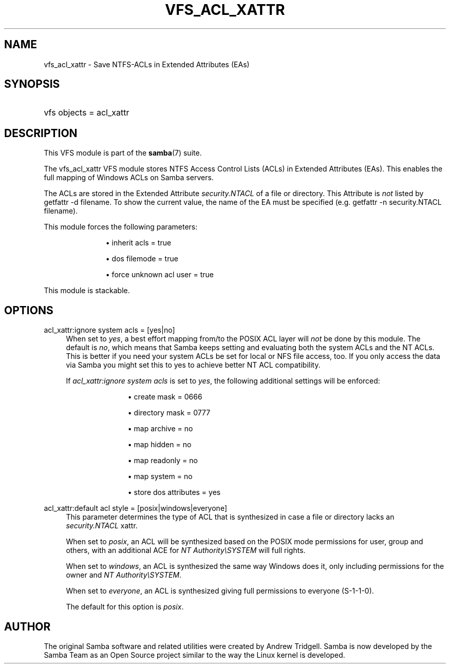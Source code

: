 '\" t
.\"     Title: vfs_acl_xattr
.\"    Author: [see the "AUTHOR" section]
.\" Generator: DocBook XSL Stylesheets v1.79.1 <http://docbook.sf.net/>
.\"      Date: 10/24/2019
.\"    Manual: System Administration tools
.\"    Source: Samba 4.11.2
.\"  Language: English
.\"
.TH "VFS_ACL_XATTR" "8" "10/24/2019" "Samba 4\&.11\&.2" "System Administration tools"
.\" -----------------------------------------------------------------
.\" * Define some portability stuff
.\" -----------------------------------------------------------------
.\" ~~~~~~~~~~~~~~~~~~~~~~~~~~~~~~~~~~~~~~~~~~~~~~~~~~~~~~~~~~~~~~~~~
.\" http://bugs.debian.org/507673
.\" http://lists.gnu.org/archive/html/groff/2009-02/msg00013.html
.\" ~~~~~~~~~~~~~~~~~~~~~~~~~~~~~~~~~~~~~~~~~~~~~~~~~~~~~~~~~~~~~~~~~
.ie \n(.g .ds Aq \(aq
.el       .ds Aq '
.\" -----------------------------------------------------------------
.\" * set default formatting
.\" -----------------------------------------------------------------
.\" disable hyphenation
.nh
.\" disable justification (adjust text to left margin only)
.ad l
.\" -----------------------------------------------------------------
.\" * MAIN CONTENT STARTS HERE *
.\" -----------------------------------------------------------------
.SH "NAME"
vfs_acl_xattr \- Save NTFS\-ACLs in Extended Attributes (EAs)
.SH "SYNOPSIS"
.HP \w'\ 'u
vfs objects = acl_xattr
.SH "DESCRIPTION"
.PP
This VFS module is part of the
\fBsamba\fR(7)
suite\&.
.PP
The
vfs_acl_xattr
VFS module stores NTFS Access Control Lists (ACLs) in Extended Attributes (EAs)\&. This enables the full mapping of Windows ACLs on Samba servers\&.
.PP
The ACLs are stored in the Extended Attribute
\fIsecurity\&.NTACL\fR
of a file or directory\&. This Attribute is
\fInot\fR
listed by
getfattr \-d filename\&. To show the current value, the name of the EA must be specified (e\&.g\&.
getfattr \-n security\&.NTACL filename)\&.
.PP
This module forces the following parameters:
.RS
.sp
.RS 4
.ie n \{\
\h'-04'\(bu\h'+03'\c
.\}
.el \{\
.sp -1
.IP \(bu 2.3
.\}
inherit acls = true
.RE
.sp
.RS 4
.ie n \{\
\h'-04'\(bu\h'+03'\c
.\}
.el \{\
.sp -1
.IP \(bu 2.3
.\}
dos filemode = true
.RE
.sp
.RS 4
.ie n \{\
\h'-04'\(bu\h'+03'\c
.\}
.el \{\
.sp -1
.IP \(bu 2.3
.\}
force unknown acl user = true
.RE
.sp
.RE
.PP
This module is stackable\&.
.SH "OPTIONS"
.PP
acl_xattr:ignore system acls = [yes|no]
.RS 4
When set to
\fIyes\fR, a best effort mapping from/to the POSIX ACL layer will
\fInot\fR
be done by this module\&. The default is
\fIno\fR, which means that Samba keeps setting and evaluating both the system ACLs and the NT ACLs\&. This is better if you need your system ACLs be set for local or NFS file access, too\&. If you only access the data via Samba you might set this to yes to achieve better NT ACL compatibility\&.
.sp
If
\fIacl_xattr:ignore system acls\fR
is set to
\fIyes\fR, the following additional settings will be enforced:
.RS
.sp
.RS 4
.ie n \{\
\h'-04'\(bu\h'+03'\c
.\}
.el \{\
.sp -1
.IP \(bu 2.3
.\}
create mask = 0666
.RE
.sp
.RS 4
.ie n \{\
\h'-04'\(bu\h'+03'\c
.\}
.el \{\
.sp -1
.IP \(bu 2.3
.\}
directory mask = 0777
.RE
.sp
.RS 4
.ie n \{\
\h'-04'\(bu\h'+03'\c
.\}
.el \{\
.sp -1
.IP \(bu 2.3
.\}
map archive = no
.RE
.sp
.RS 4
.ie n \{\
\h'-04'\(bu\h'+03'\c
.\}
.el \{\
.sp -1
.IP \(bu 2.3
.\}
map hidden = no
.RE
.sp
.RS 4
.ie n \{\
\h'-04'\(bu\h'+03'\c
.\}
.el \{\
.sp -1
.IP \(bu 2.3
.\}
map readonly = no
.RE
.sp
.RS 4
.ie n \{\
\h'-04'\(bu\h'+03'\c
.\}
.el \{\
.sp -1
.IP \(bu 2.3
.\}
map system = no
.RE
.sp
.RS 4
.ie n \{\
\h'-04'\(bu\h'+03'\c
.\}
.el \{\
.sp -1
.IP \(bu 2.3
.\}
store dos attributes = yes
.RE
.sp
.RE
.RE
.PP
acl_xattr:default acl style = [posix|windows|everyone]
.RS 4
This parameter determines the type of ACL that is synthesized in case a file or directory lacks an
\fIsecurity\&.NTACL\fR
xattr\&.
.sp
When set to
\fIposix\fR, an ACL will be synthesized based on the POSIX mode permissions for user, group and others, with an additional ACE for
\fINT Authority\eSYSTEM\fR
will full rights\&.
.sp
When set to
\fIwindows\fR, an ACL is synthesized the same way Windows does it, only including permissions for the owner and
\fINT Authority\eSYSTEM\fR\&.
.sp
When set to
\fIeveryone\fR, an ACL is synthesized giving full permissions to everyone (S\-1\-1\-0)\&.
.sp
The default for this option is
\fIposix\fR\&.
.RE
.SH "AUTHOR"
.PP
The original Samba software and related utilities were created by Andrew Tridgell\&. Samba is now developed by the Samba Team as an Open Source project similar to the way the Linux kernel is developed\&.
